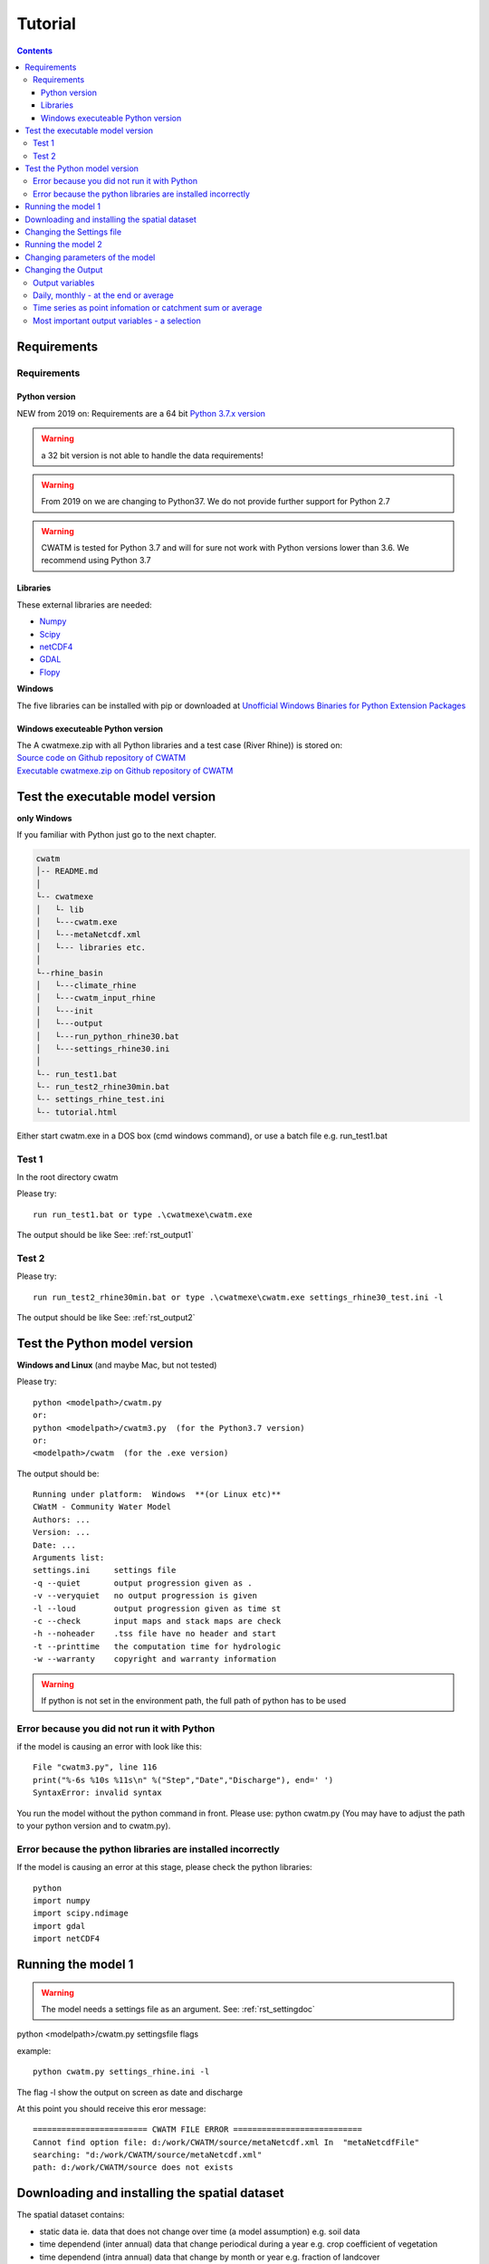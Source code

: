 
#######################
Tutorial
#######################

.. contents:: 
    :depth: 4

	
Requirements
============

Requirements
------------

Python version
**************

NEW from 2019 on:
Requirements are a 64 bit `Python 3.7.x version <https://www.python.org/downloads/release/python-372/>`_

.. warning:: a 32 bit version is not able to handle the data requirements!

.. warning:: From 2019 on we are changing to Python37. We do not provide further support for Python 2.7

.. warning:: CWATM is tested for Python 3.7 and will for sure not work with Python versions lower than 3.6. We recommend using Python 3.7

Libraries
*********

These external libraries are needed:

* `Numpy <http://www.numpy.org>`_
* `Scipy <https://www.scipy.org>`_
* `netCDF4 <https://pypi.python.org/pypi/netCDF4>`_
* `GDAL <http://www.gdal.org>`_
* `Flopy <https://www.usgs.gov/software/flopy-python-package-creating-running-and-post-processing-modflow-based-models>`_

**Windows**

The five libraries can be installed with pip or
downloaded at `Unofficial Windows Binaries for Python Extension Packages <http://www.lfd.uci.edu/~gohlke/pythonlibs>`_


Windows executeable Python version
**********************************

| The A cwatmexe.zip with all Python libraries and a test case (River Rhine)) is stored on:
| `Source code on Github repository of CWATM <https://github.com/CWatM/CWatM>`_
| `Executable cwatmexe.zip on Github repository of CWATM <https://github.com/CWatM/CWatM/blob/version091/cwatmexe.zip>`_


Test the executable model version
=================================

**only Windows**

If you familiar with Python just go to the next chapter.

.. code-block:: rest
   
   cwatm
   │-- README.md
   │
   └-- cwatmexe
   │   └- lib
   │   └---cwatm.exe
   │   └---metaNetcdf.xml
   │   └--- libraries etc.
   │
   └--rhine_basin
   │   └---climate_rhine
   │   └---cwatm_input_rhine
   │   └---init
   │   └---output
   │   └---run_python_rhine30.bat
   │   └---settings_rhine30.ini
   │   
   └-- run_test1.bat
   └-- run_test2_rhine30min.bat
   └-- settings_rhine_test.ini
   └-- tutorial.html


| Either start cwatm.exe in a DOS box (cmd windows command), or use a batch file e.g. run_test1.bat

Test 1
------

In the root directory cwatm

Please try::

  run run_test1.bat or type .\cwatmexe\cwatm.exe

The output should be like See: :ref:`rst_output1` 


Test 2
------

Please try::

  run run_test2_rhine30min.bat or type .\cwatmexe\cwatm.exe settings_rhine30_test.ini -l

The output should be like See: :ref:`rst_output2` 

.. _rst_output1:

Test the Python model version
=============================

**Windows and Linux** (and maybe Mac, but not tested)

Please try::

   python <modelpath>/cwatm.py 
   or:
   python <modelpath>/cwatm3.py  (for the Python3.7 version)
   or:
   <modelpath>/cwatm  (for the .exe version)

The output should be::

   Running under platform:  Windows  **(or Linux etc)** 
   CWatM - Community Water Model
   Authors: ...
   Version: ...
   Date: ...
   Arguments list:
   settings.ini     settings file
   -q --quiet       output progression given as .
   -v --veryquiet   no output progression is given
   -l --loud        output progression given as time st
   -c --check       input maps and stack maps are check
   -h --noheader    .tss file have no header and start
   -t --printtime   the computation time for hydrologic
   -w --warranty    copyright and warranty information   
	
.. warning:: If python is not set in the environment path, the full path of python has to be used

Error because you did not run it with Python
--------------------------------------------

if the model is causing an error with look like this::

   File "cwatm3.py", line 116
   print("%-6s %10s %11s\n" %("Step","Date","Discharge"), end=' ')
   SyntaxError: invalid syntax

You run the model without the python command in front. Please use: python cwatm.py
(You may have to adjust the path to your python version and to cwatm.py).


Error because the python libraries are installed incorrectly
------------------------------------------------------------

If the model is causing an error at this stage, please check the python libraries::

    python
    import numpy
    import scipy.ndimage
    import gdal
    import netCDF4




Running the model 1
===================


.. warning:: The model needs a settings file as an argument. See: :ref:`rst_settingdoc` 

python <modelpath>/cwatm.py settingsfile flags

example::

   python cwatm.py settings_rhine.ini -l
	
The flag -l show the output on screen as date and discharge 

At this point you should receive this eror message::

   ======================== CWATM FILE ERROR ===========================
   Cannot find option file: d:/work/CWATM/source/metaNetcdf.xml In  "metaNetcdfFile"
   searching: "d:/work/CWATM/source/metaNetcdf.xml"
   path: d:/work/CWATM/source does not exists	


Downloading and installing the spatial dataset 
==============================================

The spatial dataset contains:

* static data ie. data that does not change over time (a model assumption) e.g. soil data
* time dependend (inter annual) data that change periodical during a year e.g. crop coefficient of vegetation
* time dependend (intra annual) data that change by month or year e.g. fraction of landcover

These data are stored as global dataset:

* cwat_input.zip  for the 30' global version
* cwat_input5min.zip  for the 5' global version


As climate data different forcings can be used e.g:

* PGMFD v.2 (Princeton), GSWP3, etc.
* precipitation from e.g. MSWEP http://www.gloh2o.org/
* WATCH+WFDEI  https://www.isimip.org/gettingstarted/details/5/

and as projection e.g.:

* ISI-MIP dataset https://www.isimip.org/gettingstarted/#input-data-bias-correction


| For the tutorial we cut out Rhine basin and included the WATCH+WFDEI precipitation, average temperature and the calculated potential evaporation .
| A 30' and a 5' version can be found on FTP in rhine/climate

| Reference:
| Weedon, G.P., S.S. Gomes, P.P. Viterbo, W.J. Shuttleworth, E.E. Blyth, H.H. Österle, J.C. Adam, N.N. Bellouin, O.O. Boucher, and M.M. Best, 2011: Creation of the WATCH Forcing Data and Its Use to Assess Global and Regional Reference Crop Evaporation over Land during the Twentieth Century. J. Hydrometeor., 12, 823–848, doi: 10.1175/2011JHM1369.1
| Weedon, G. P., G. Balsamo, N. Bellouin, S. Gomes, M. J. Best, and P. Viterbo (2014), The WFDEI meteorological forcing data set: WATCH Forcing Data methodology applied to ERA-Interim reanalysis data, Water Resour. Res., 50, 7505–7514, doi:10.1002/2014WR015638.


.. note:: 
   
    | Please copy and unpack the spatial dataset (either 30' or 5')in a folder
    | Please copy the the climate dataset 30min_meteo_rhine.zip or 5min_meteo_rhine.zip in a seperate folder
    | Please create a folder called output

.. note:: 
   
    | For testing purpose there is a file rhine_basin.zip on GitHub
    | it has all the necessary data to run the River Rhine on 30 arcmin from 1990-2010


Changing the Settings file
==========================
	
to run the model the pathes to data have to be set correctly:
The information of pathes are stored in the settings file around line 80-100

[FILE_PATHS]::

    PathRoot = E:/      
    PathOut = $(PathRoot)/output
    PathMaps = E:/cwatm_input
    PathMeteo = E:/climate
    #--------------------------------------
    [NETCDF_ATTRIBUTES]
    institution = IIASA
    title = Global Water Model - WATCH WDFEI
    metaNetcdfFile = $(FILE_PATHS:PathRoot)/CWATM/source/metaNetcdf.xml

.. note:: Please change the pathes according to your file system

.. _rst_output2:

Running the model 2
===================

If you type now::

   python cwatm.py settings_rhine.ini -l



You should see::

   E:\CWATM_rhine\source>python cwatm.py settings_rhine30min.ini -l
   CWATM - Community Water Model  Version: 0.991  Date:  16/09/2017
   International Institute of Applied Systems Analysis (IIASA)
   Running under platform:  Windows
   -----------------------------------------------------------
   CWATM Simulation Information and Setting
   The simulation output as specified in the settings file: settings_rhine30min.ini
   can be found in E:/CWATM_rhine/output
   Step         Date   Discharge
   1      01/01/1961        4.20
   2      02/01/1961        4.23
   ...


If you don't see this. Something went wrong and you might see this instead::

   E:\CWATM_rhine\source>python cwatm.py settings_rhine30min.ini -l
   CWATM - Community Water Model  Version: 0.991  Date:  16/09/2017
   International Institute of Applied Systems Analysis (IIASA)
   Running under platform:  Windows
   -----------------------------------------------------------
   ERROR 4: `E:/CWATM_rhine/cwatm_input/routing/ldd.map' does not exist in the file system,
   and is not recognised as a supported dataset name.
   management_modules.messages.CWATMFileError:
   ======================== CWATM FILE ERROR ===========================
   In  "Ldd"
   searching: "E:/CWATM_rhine/cwatm_input/routing/ldd.map"
   path: E:/CWATM_rhine/cwatm_input/routing does not exists

| The model tries to help you on finding the error.
| In this case it is looking for the river network map ldd.map or ldd.nc or ldd.tif
| but it cannot find the file and not even the path to the file.

Here you might change::

   [FILE_PATHS]
   PathRoot = E:/CWATM_rhine
   PathMaps = $(PathRoot)/cwatm_input

or::

   [TOPOP]
   # local drain direction map (1-9)
   Ldd = $(FILE_PATHS:PathMaps)/routing/ldd.map

But many other error can occure too! Have fun.



Changing parameters of the model
================================

.. note:: An overview of possibilities is given in  see :ref:`rst_settingdoc`


Changing the Output
===================

Output variables
----------------

Output can be every global defined variable in the model
Variable are e.g. Precipitation, runoff, baseflow

but also not so common variables as:

- reservoirStorage (amount of water in the reservoirs in [m3])
- nonIrrReturnFlowFraction (returnflow from domenstic and industrial water use [m3])
- actualET[1] (actual evapotranspiration from grassland [m/day])
- ...

Daily, monthly - at the end or average
--------------------------------------

* per day
* total month, average month, end of month
* total year, average year, end of year 
* total average, total at the end

available prefixes are: 'daily', 'monthtot','monthavg', 'monthend','annualtot','annualavg','annualend','totaltot','totalavg'

for example
::
   
   [OUTPUT]
   # OUTPUT maps and timeseries
   OUT_Dir = $(FILE_PATHS:PathOut)
   OUT_MAP_Daily = discharge, runoff
   OUT_MAP_MonthAvg = Precipitation
   OUT_MAP_TotalEnd = lakeStorage
   OUT_MAP_TotalAvg = Tavg
   
   OUT_TSS_Daily = discharge
   OUT_TSS_AnnualAvg = Precipitation

  
   
.. note:: For each variable the meta data information can be defined in :ref:`rst_metadata`

.. note:: For information how to adjust the output in the settings file see :ref:`rst_outputone`

Time series as point infomation or catchment sum or average
-----------------------------------------------------------

As standard time series can include values of the specific cell as defined in the settings file as *Gauges*
But time series can also show the area sum or area average of the upstream catchment from the specific cell

for example
::
   
   [OUTPUT]
   # OUTPUT maps and timeseries
   # Standard values of a specific cell
   OUT_TSS_Daily = discharge
   OUT_TSS_AnnualAvg = Precipitation
   # Area sum of upstream catchment
   OUT_TSS_AreaSum_MonthTot = Precipitation, runoff
   # Area sum of upstream catchment
   OUT_TSS_AreaAvg_MonthTot = Precipitation


Most important output variables - a selection
---------------------------------------------

::
   
   #Variable name    : Description
   discharge         : river discharge
   runoff            : runoff
   Precipitation     : rainfall + snow
   Tavg              : average temperature
   ETRef: potential  : evaporation from reference soil
   sum_gwRecharge    : total groundwater recharge
   totalET           : total actual evapotranspiration
   baseflow          : baseflow from groundwater
   ... (to be continued)





